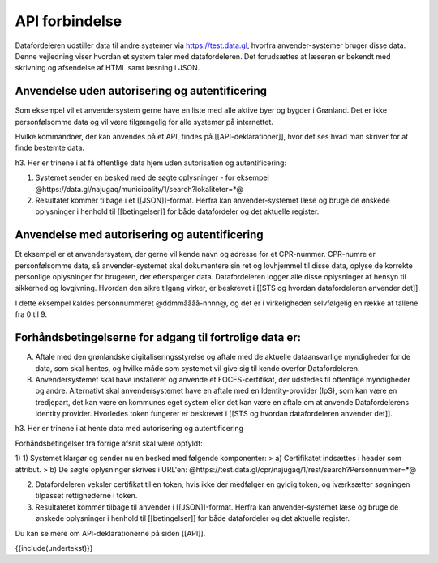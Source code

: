 API forbindelse
===============

Datafordeleren udstiller data til andre systemer via https://test.data.gl, hvorfra anvender-systemer bruger disse data. Denne vejledning viser hvordan et system taler med datafordeleren. Det forudsættes at læseren er bekendt med skrivning og afsendelse af HTML samt læsning i JSON.

Anvendelse uden autorisering og autentificering
-----------------------------------------------

Som eksempel vil et anvendersystem gerne have en liste med alle aktive byer og bygder i Grønland. Det er ikke personfølsomme data og vil være tilgængelig for alle systemer på internettet.

Hvilke kommandoer, der kan anvendes på et API, findes på [[API-deklarationer]], hvor det ses hvad man skriver for at finde bestemte data.

h3. Her er trinene i at få offentlige data hjem uden autorisation og autentificering:

1) Systemet sender en besked med de søgte oplysninger - for eksempel @https://data.gl/najugaq/municipality/1/search?lokaliteter=*@

2) Resultatet kommer tilbage i et [[JSON]]-format. Herfra kan anvender-systemet læse og bruge de ønskede oplysninger i henhold til [[betingelser]] for både datafordeler og det aktuelle register.

Anvendelse med autorisering og autentificering
----------------------------------------------

Et eksempel er et anvendersystem, der gerne vil kende navn og adresse for et CPR-nummer. CPR-numre er personfølsomme data, så anvender-systemet skal dokumentere sin ret og lovhjemmel til disse data, oplyse de korrekte personlige oplysninger for brugeren, der efterspørger data. Datafordeleren logger alle disse oplysninger af hensyn til sikkerhed og lovgivning. Hvordan den sikre tilgang virker, er beskrevet i [[STS og hvordan datafordeleren anvender det]]. 

I dette eksempel kaldes personnummeret @ddmmåååå-nnnn@, og det er i virkeligheden selvfølgelig en række af tallene fra 0 til 9. 

Forhåndsbetingelserne for adgang til fortrolige data er:
--------------------------------------------------------

A) Aftale med den grønlandske digitaliseringsstyrelse og aftale med de aktuelle dataansvarlige myndigheder for de data, som skal hentes, og hvilke måde som systemet vil give sig til kende overfor Datafordeleren.

B) Anvendersystemet skal have installeret og anvende et FOCES-certifikat, der udstedes til offentlige myndigheder og andre. Alternativt skal anvendersystemet have en aftale med en Identity-provider (IpS), som kan være en tredjepart, det kan være en kommunes eget system eller det kan være en aftale om at anvende Datafordelerens identity provider. Hvorledes token fungerer er beskrevet i [[STS og hvordan datafordeleren anvender det]].

h3. Her er trinene i at hente data med autorisering og autentificering

Forhåndsbetingelser fra forrige afsnit skal være opfyldt:

1) 1) Systemet klargør og sender nu en besked med følgende komponenter:
> a) Certifikatet  indsættes i header som attribut.
> b) De søgte oplysninger skrives i URL'en: @https://test.data.gl/cpr/najugaq/1/rest/search?Personnummer=*@

2) Datafordeleren veksler certifikat til en token, hvis ikke der medfølger en gyldig token, og iværksætter søgningen tilpasset rettighederne i token.

3) Resultatetet kommer tilbage til anvender i [[JSON]]-format. Herfra kan anvender-systemet læse og bruge de ønskede oplysninger i henhold til [[betingelser]] for både datafordeler og det aktuelle register.

Du kan se mere om API-deklarationerne på siden [[API]].

{{include(undertekst)}}
